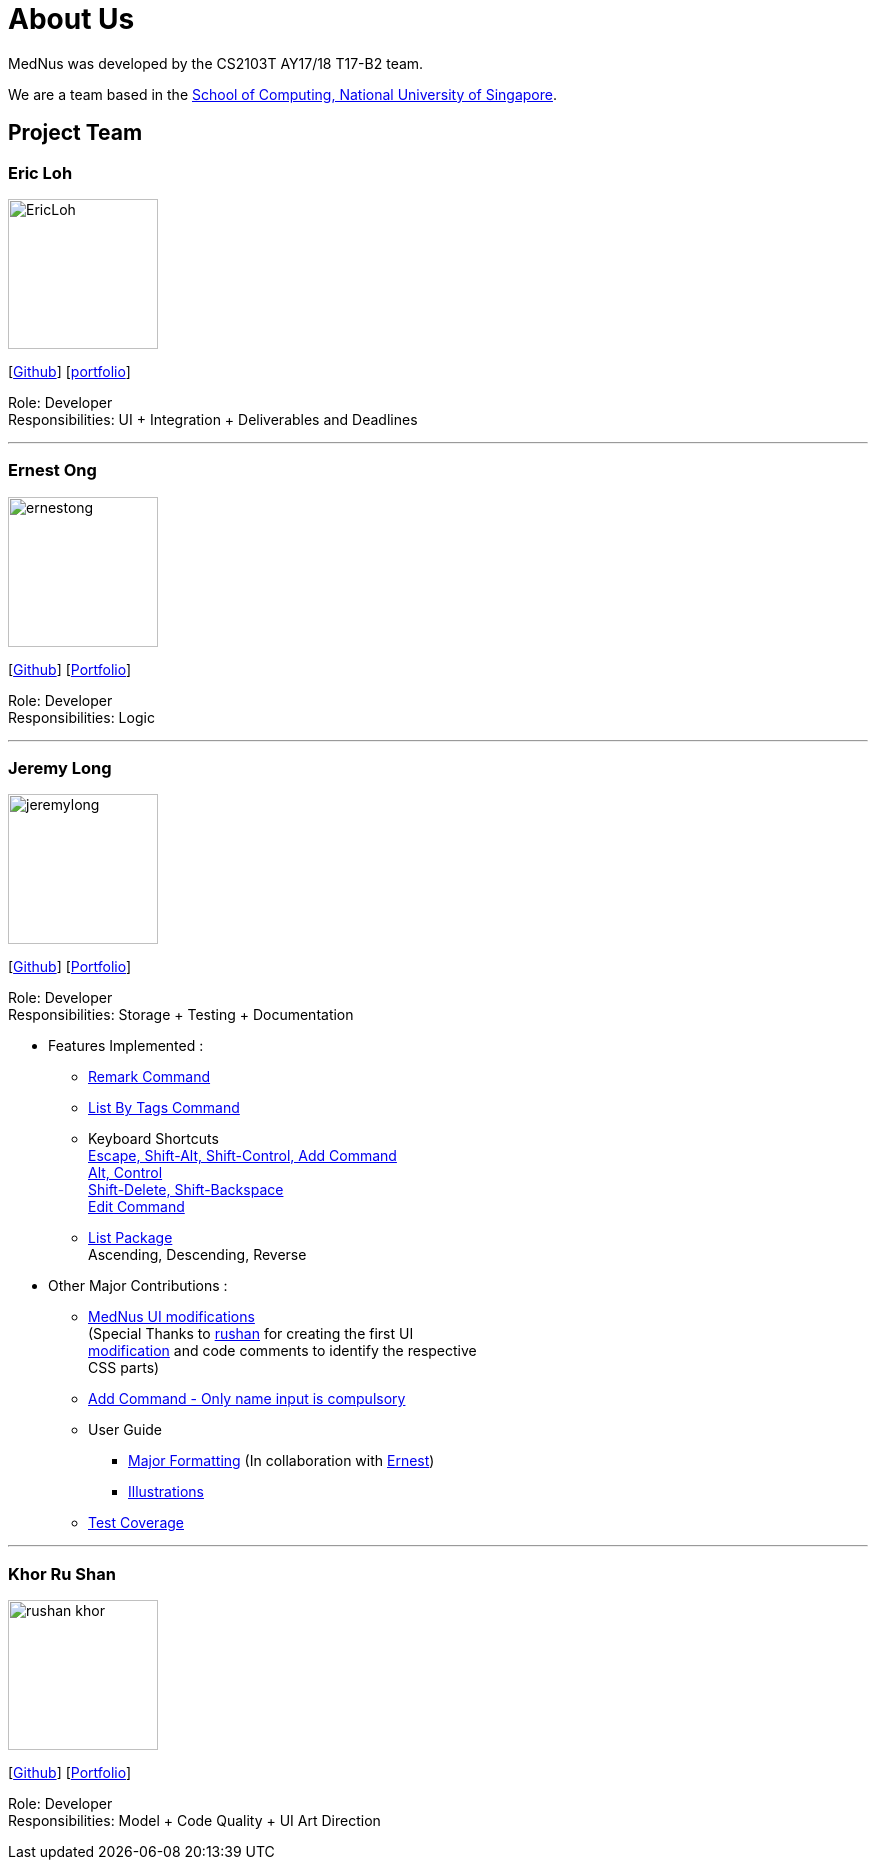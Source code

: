 = About Us
:relfileprefix: team/
ifdef::env-github,env-browser[:outfilesuffix: .adoc]
:imagesDir: images
:stylesDir: stylesheets

MedNus was developed by the CS2103T AY17/18 T17-B2 team. +

We are a team based in the http://www.comp.nus.edu.sg[School of Computing, National University of Singapore].

== Project Team

=== Eric Loh
image::EricLoh.jpg[width="150", align="left"]
{empty}[https://github.com/Ericloh[Github]] [<<ericloh#, portfolio>>]

Role: Developer +
Responsibilities: UI + Integration + Deliverables and Deadlines

'''

=== Ernest Ong
image::ernestong.png[width="150", align="left"]
{empty}[http://github.com/ErnestOYH[Github]] [<<ernestong#, Portfolio>>]

Role: Developer +
Responsibilities: Logic

'''

=== Jeremy Long
image::jeremylong.JPG[width="150", align="left"]
{empty}[https://github.com/Jeremylsw[Github]] [<<jeremylong#, Portfolio>>]

Role: Developer +
Responsibilities: Storage + Testing + Documentation

* Features Implemented : +
** https://github.com/CS2103AUG2017-T17-B2/main/pull/46[Remark Command]
** https://github.com/CS2103AUG2017-T17-B2/main/pull/48[List By Tags Command]
** Keyboard Shortcuts +
https://github.com/CS2103AUG2017-T17-B2/main/pull/73[Escape, Shift-Alt, Shift-Control, Add Command] +
https://github.com/CS2103AUG2017-T17-B2/main/pull/78[Alt, Control] +
https://github.com/CS2103AUG2017-T17-B2/main/pull/82[Shift-Delete, Shift-Backspace] +
https://github.com/CS2103AUG2017-T17-B2/main/pull/112/files[Edit Command]
** https://github.com/CS2103AUG2017-T17-B2/main/pull/124[List Package] +
Ascending, Descending, Reverse

* Other Major Contributions : +
** https://github.com/CS2103AUG2017-T17-B2/main/pull/50/files[MedNus UI modifications] +
(Special Thanks to https://github.com/rushan-khor[rushan] for creating the first UI +
https://github.com/CS2103AUG2017-T17-B2/main/pull/49/files[modification] and
code comments to identify the respective +
CSS parts)
** https://github.com/CS2103AUG2017-T17-B2/main/pull/112[Add Command - Only name input is compulsory]
** User Guide +
*** https://github.com/CS2103AUG2017-T17-B2/main/pull/91/files[Major Formatting]
(In collaboration with http://github.com/ErnestOYH[Ernest]) +
*** https://github.com/CS2103AUG2017-T17-B2/main/pull/125/files[Illustrations] +
** https://github.com/CS2103AUG2017-T17-B2/main/pull/61[Test Coverage]



'''

=== Khor Ru Shan
image::rushan-khor.png[width="150", align="left"]
{empty}[https://github.com/rushan-khor[Github]] [<<rushan-khor#, Portfolio>>]

Role: Developer +
Responsibilities: Model + Code Quality + UI Art Direction


